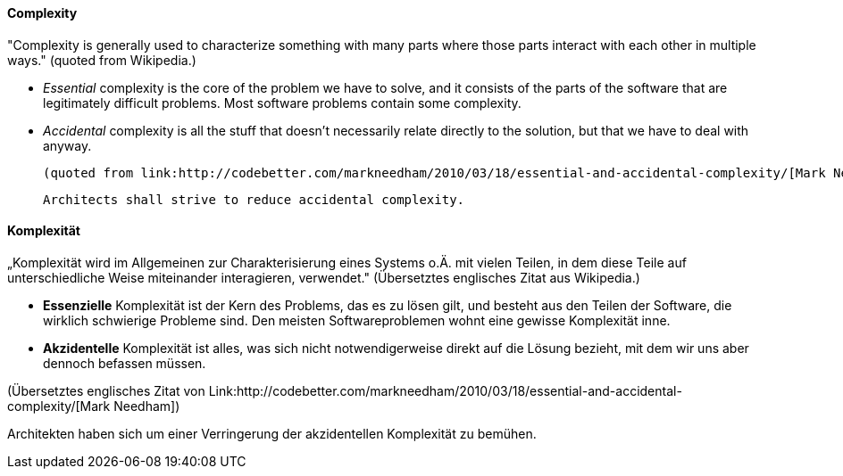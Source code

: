 // tag::EN[]
==== Complexity

"Complexity is generally used to characterize something with many parts where those parts interact with each other in multiple ways."
(quoted from Wikipedia.)

  * _Essential_ complexity is the core of the problem we have to solve, and it consists of the parts of the software that are legitimately difficult problems. Most software problems contain some complexity.

  * _Accidental_ complexity is all the stuff that doesn’t necessarily relate directly to the solution, but that we have to deal with anyway.

  (quoted from link:http://codebetter.com/markneedham/2010/03/18/essential-and-accidental-complexity/[Mark Needham])

  Architects shall strive to reduce accidental complexity.

// end::EN[]

// tag::DE[]
==== Komplexität

„Komplexität wird im Allgemeinen zur Charakterisierung eines Systems
o.Ä. mit vielen Teilen, in dem diese Teile auf unterschiedliche Weise
miteinander interagieren, verwendet." (Übersetztes englisches Zitat
aus Wikipedia.)

-   *Essenzielle* Komplexität ist der Kern des Problems, das es zu lösen
    gilt, und besteht aus den Teilen der Software, die wirklich
    schwierige Probleme sind. Den meisten Softwareproblemen wohnt eine
    gewisse Komplexität inne.

-   *Akzidentelle* Komplexität ist alles, was sich nicht
    notwendigerweise direkt auf die Lösung bezieht, mit dem wir uns aber
    dennoch befassen müssen.

(Übersetztes englisches Zitat von Link:http://codebetter.com/markneedham/2010/03/18/essential-and-accidental-complexity/[Mark
Needham])

Architekten haben sich um einer Verringerung
der akzidentellen Komplexität zu bemühen.



// end::DE[]

